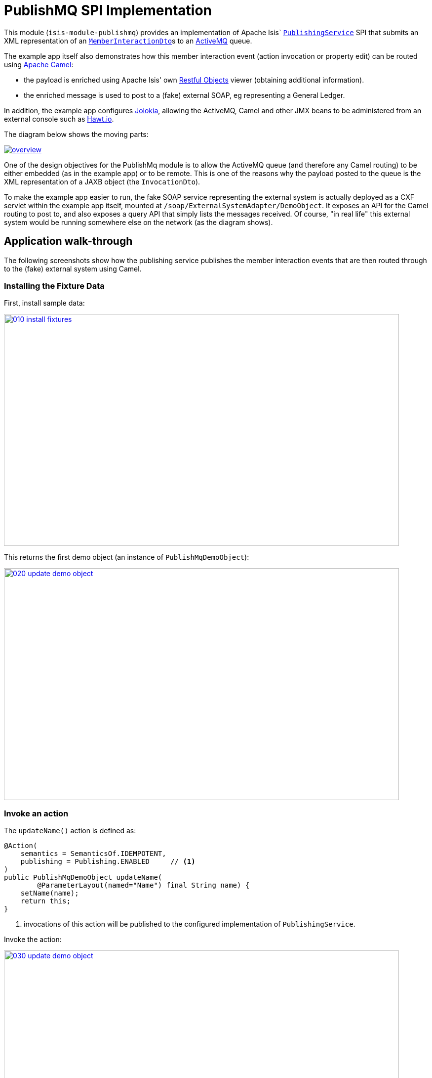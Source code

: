 [[spi-publishmq]]
= PublishMQ SPI Implementation
:_basedir: ../../../
:_imagesdir: images/


This module (`isis-module-publishmq`) provides an implementation of Apache Isis` link:http://isis.apache.org/guides/rg.html#_rg_services-spi_manpage-PublishingService[`PublishingService`] SPI that submits an XML representation of an link:https://github.com/apache/isis/blob/master/core/schema/src/main/resources/org/apache/isis/schema/ixn/ixn.xsd[`MemberInteractionDto`]s to an link:http://activemq.apache.org[ActiveMQ] queue.

The example app itself also demonstrates how this member interaction event (action invocation or property edit) can
be routed using link:http://camel.apache.org[Apache Camel]:

* the payload is enriched using Apache Isis' own link:http://isis.apache.org/guides/ug.html#_ug_restfulobjects-viewer[Restful Objects] viewer (obtaining additional information).
* the enriched message is used to post to a (fake) external SOAP, eg representing a General Ledger.

In addition, the example app configures link:https://jolokia.org/[Jolokia], allowing the ActiveMQ, Camel and other JMX beans to be administered from an external console such as link:hawt.io[Hawt.io].

The diagram below shows the moving parts:

image::webapp/src/main/webapp/images/overview.png[link="https://raw.githubusercontent.com/isisaddons/isis-module-publishmq/master/webapp/src/main/webapp/images/overview.png"]


One of the design objectives for the PublishMq module is to allow the ActiveMQ queue (and therefore any Camel routing) to be either embedded (as in the example app) or to be remote.  This is one of the reasons why the payload posted to the queue is the XML representation of a JAXB object (the `InvocationDto`).

To make the example app easier to run, the fake SOAP service representing the external system is actually deployed as a CXF servlet within the example app itself, mounted at `/soap/ExternalSystemAdapter/DemoObject`.   It exposes an API for the Camel routing to post to, and also exposes a query API that simply lists the messages received.  Of course, "in real life" this external system would be running somewhere else on the network (as the diagram shows).




== Application walk-through

The following screenshots show how the publishing service publishes the member interaction events that are then routed
through to the (fake) external system using Camel.

=== Installing the Fixture Data

First, install sample data:

image::images/010-install-fixtures.png[width=800,height=469,link="https://raw.githubusercontent.com/isisaddons/isis-module-publishmq/master/images/010-install-fixtures.png"]

This returns the first demo object (an instance of `PublishMqDemoObject`):

image::images/020-update-demo-object.png[width=800,height=469,link="https://raw.githubusercontent.com/isisaddons/isis-module-publishmq/master/images/020-update-demo-object.png"]

=== Invoke an action

The `updateName()` action is defined as:

[source,java]
----
@Action(
    semantics = SemanticsOf.IDEMPOTENT,
    publishing = Publishing.ENABLED     // <1>
)
public PublishMqDemoObject updateName(
        @ParameterLayout(named="Name") final String name) {
    setName(name);
    return this;
}
----
<1> invocations of this action will be published to the configured implementation of `PublishingService`.


Invoke the action:

image::images/030-update-demo-object.png[width=800,height=469,link="https://raw.githubusercontent.com/isisaddons/isis-module-publishmq/master/images/030-update-demo-object.png"]

the value of the `name` property should, of course, be updated:

image::images/040-demo-object-updated.png[width=800,height=469,link="https://raw.githubusercontent.com/isisaddons/isis-module-publishmq/master/images/040-demo-object-updated.png"]


=== Camel routing

The example app defines the following Camel route (link:fixture/routing/src/main/resources/camel-config.xml[camel-config.xml]):

[source,xml]
----
<camelContext xmlns="http://camel.apache.org/schema/spring">
  <route id="updateFakeSoapServiceRoute">
    <from uri="activemq-broker:queue:memberInteractionsQueue"/>                 <!-- 1 -->
    <unmarshal>
      <jaxb contextPath="org.apache.isis.schema.ixn.v1" prettyPrint="true"/>    <!-- 2 -->
    </unmarshal>
    <camel:process ref="addExchangeHeaders"/>                                   <!-- 3 -->
    <camel:choice>
      <camel:when>                                                              <!-- 4 -->
        <camel:simple>                                                          <!-- 5 -->
          ${header.ixn[execution$memberIdentifier]} ==
          'org.isisaddons.module.publishmq.fixture.dom.PublishMqDemoObject#updateName()'
        </camel:simple>
        <log message="updateName() received... "/>
        <camel:process ref="attachDomCanonicalDtoUsingRestfulObjects"/>         <!-- 6 -->
        <camel:process ref="postToFakeExternalSoapService"/>                    <!-- 7 -->
        <log message="internalId: ${header.externalSystemInternalId}"/>         <!-- 8 -->
        <camel:to uri="stream:out"/>                                            <!-- 9 -->
      </camel:when>
      <camel:when>
        ...
      </camel:when>
    </camel:choice>
  </route>
</camelContext>
----
<1> subscribe to ActiveMQ for incoming member interaction events (in XML form).  This uses the internal `vm://` protocol for speed
<2> unmarshal to a (JAXB annotated) `InteractionDto` object
<3> using the `AddExchangeHeaders` component provided by this module to add the metadata from the `InteractionDto` to the Camel message.  This allows the message to be routed
<4> use Camel to select which sub-route to following, using...
<5> ... the header attached earlier.  The action identifier header is usually used as the predicate for selecting the sub-route
<6> Use a processor (implemented in the example app) to attach a DTO obtained from a call to Restful Objects.
<7> Use a processor (implemented in the example app) to post a message to the fake external SOAP service.
<8> Log the id allocated by the fake server to the console.  This will increment for each call
<9> Log the message payload to the console.  Note that this does not include any attachments

The referenced beans are defined as:

[source,xml]
----
<bean id="activemq-broker"
      class="org.apache.activemq.camel.component.ActiveMQComponent">
    <property name="brokerURL" value="vm://broker?create=false&amp;waitForStart=5000"/>
</bean>
<bean id="addExchangeHeaders"
      class="org.isisaddons.module.publishmq.dom.camel.AddExchangeHeaders"/>   <!--1-->
<bean id="attachDomCanonicalDtoUsingRestfulObjects"
     class="org.isisaddons.module.publishmq.fixture.routing.AttachDemoObjectDto"
     init-method="init">                                                       <!--2-->
    <property name="base" value="${attachDomCanonicalDto.base}"/>
    <property name="username" value="${attachDomCanonicalDto.username}"/>
    <property name="password" value="${attachDomCanonicalDto.password}"/>
</bean>
<bean id="postToFakeExternalSoapService"
      class="org.isisaddons.module.publishmq.fixture.routing.PostToExternalWebServiceUsingSoap"
      init-method="init">                                                     <!--3-->
    <property name="endpointAddressBase"
              value="${updateExternalSystemAdapter.endpointAddressBase}"/>
    <property name="endpointAddressSuffix"
              value="${updateExternalSystemAdapter.endpointAddressSuffix}"/>
</bean>
----
<1> adds the exchange headers for routing (step 3 in the route, above)
<2> calls Restful Objects to obtain a DTO representing the updated entity (step 6 in the route)
<3> calls fake SOAP service (step 7 in the route)

There are two observable side-effects from the execution of this route.  Firstly, when the fake SOAP service is
called, it should return an internal Id.  This, along with the rest of the message payload, are logged to the console:

image::images/050-camel-route-logging.png[width=800,height=469,link="https://raw.githubusercontent.com/isisaddons/isis-module-publishmq/master/images/050-camel-route-logging.png"]

The screenshot also highlights the two important pieces of information used by the route: the member identifier metadata -- added as a Camel header for routing -- and the target object has was updated.

Second, we can query the fake SOAP service to se the data that was posted to it.  The screenshot below uses link:http://www.soapui.org/[SOAP UI], which can generate stub requests from the fake SOAP service's WSDL (http://localhost:8080/soap/ExternalSystemAdapter/DemoObject?wsdl[http://localhost:8080/soap/ExternalSystemAdapter/DemoObject?wsdl]):

image::images/060-query-fake-server.png[width=800,height=469,link="https://raw.githubusercontent.com/isisaddons/isis-module-publishmq/master/images/060-query-fake-server.png"]

[WARNING]
====
The above screenshot is out-of-date, showing the format of the `aim.xsd` for 1.12.x, rather than `ixn.xsd` for 1.13.x
====


=== Proxying the REST and SOAP calls

To see in a little more detail what the `attachDtoFromRestfulObjects` and `postToFakeExternalSoapService` processors actually do, we can use the venerable link:http://ws.apache.org/tcpmon/download.cgi[tcpmon] to act as a proxy.  For example, we can set up port 6060 to forward onto port 8080:

image::images/110-proxy-restful-objects.png[width=800,height=469,link="https://raw.githubusercontent.com/isisaddons/isis-module-publishmq/master/images/110-proxy-restful-objects.png"]

We can similarly do the same for port 7070, also forwarding onto port 8080.

Then, we can reconfigure the app to use these different ports by editing link:webapp/src/main/resources/spring.properties[`spring.properties`]:

[source,ini]
----
attachDomCanonicalDto.base=http://localhost:6060/restful/
updateExternalSystemAdapter.endpointAddressBase=http://localhost:7070/soap/
...
----

When we run once more, we can see that the `attachDtoFromRestfulObjects` processor uses conneg support to obtain a specific canonical DTO that represents the original `PublishedMqDemoObject` entity:

image::images/120-conneg.png[width=800,height=469,link="https://raw.githubusercontent.com/isisaddons/isis-module-publishmq/master/images/120-conneg.png"]

Using DTOs in this way is important because we want the Camel event bus logic to be decoupled from changes to the
internals of the Apache Isis app.  As the screenshot shows, the processor specifies an HTTP Accept header.  The
Restful Objects viewer delegates to the configured
link:http://isis.apache.org/guides/rg.html#_rg_services-spi_manpage-ContentNegotiationService[`ContentNegotiationService`]
SPI, which knows how to map the `PublishedMqDemoObject` entity into the requested `DemObjectDto` DTO:

[source,java]
----
@DomainService(nature = NatureOfService.DOMAIN)
public class PublishMqDemoContentMappingService implements ContentMappingService {
    public Object map(
            final Object object,
            final List<MediaType> acceptableMediaTypes) {
        if(object instanceof PublishMqDemoObject) {
            final PublishMqDemoObject demoObject = (PublishMqDemoObject) object;
            final Bookmark bookmark = bookmarkService.bookmarkFor(object);
            final DemoObjectDto dto = new DemoObjectDto();
            dto.setName(demoObject.getName());
            dto.setDescription(demoObject.getDescription());
            final OidDto oidDto = bookmark.toOidDto();
            dto.setOid(oidDto);
            return dto;
        }
        return null;
    }
    @javax.inject.Inject
    private BookmarkService bookmarkService;
}
----

The call to the fake SOAP service meanwhile is more straightforward: we observe just the regular SOAP messages (the
implementation uses `wsdl2java` to create stubs, so the code is very straightforward):

image::images/210-proxy-soapservice.png[width=800,height=469,link="https://raw.githubusercontent.com/isisaddons/isis-module-publishmq/master/images/210-proxy-soapservice.png"]

=== Jolokia and Hawt.io

As mentioned in the introduction, the example app also configures Jolokia so that consoles such as Hawt.io can be used to monitor/administer internal JMX beans (including ActiveMQ and Camel).

Configuring Jolokia itself turns out to be as simple as updating the classpath and adding its servlet to the `web.xml`:

[source,xml]
----
<servlet>
    <servlet-name>jolokia-agent</servlet-name>
    <servlet-class>org.jolokia.http.AgentServlet</servlet-class>
    <init-param>
        <param-name>discoveryEnabled</param-name>
        <param-value>false</param-value>
    </init-param>
    <init-param>
        <param-name>agentDescription</param-name>
        <param-value>Apache ActiveMQ</param-value>
    </init-param>
    <load-on-startup>1</load-on-startup>
</servlet>
<servlet-mapping>
    <servlet-name>jolokia-agent</servlet-name>
    <!-- using same convention as standalone ActiveMQ -->
    <url-pattern>/api/jolokia/*</url-pattern>
</servlet-mapping>
----

With this done, we can use Hawt.io to connect to the service:

image::images/310-connect-activemq.png[width=800,height=469,link="https://raw.githubusercontent.com/isisaddons/isis-module-publishmq/master/images/310-connect-activemq.png"]

Hawt.io itself runs as a separate webapp.  For testing purposes, it can also be run from the command line, eg:

[source,bash]
----
java -jar hawtio-app-1.4.51.jar --port 9090
----


=== Monitoring ActiveMQ and Camel

Once connected we can navigate to the ActiveMQ tab:

image::images/320-monitor-activemq.png[width=800,height=469,link="https://raw.githubusercontent.com/isisaddons/isis-module-publishmq/master/images/320-monitor-activemq.png"]

and similarly to the Camel tab:

image::images/330-monitor-camel.png[width=800,height=469,link="https://raw.githubusercontent.com/isisaddons/isis-module-publishmq/master/images/330-monitor-camel.png"]




== How to run the Demo App

The prerequisite software is:

* Java JDK 7 (nb: Isis currently does not support JDK 8)
* http://maven.apache.org[maven 3] (3.2.x or later is recommended).

To build the demo app:

[source]
----
git clone https://github.com/isisaddons/isis-module-publishmq.git
mvn clean install
----

To run the demo app:

[source]
----
mvn antrun:run -P self-host
----

Then log on using user: `sven`, password: `pass`


If you want to proxy the Restful Objects and/or fake SOAP servers, then update `spring.properties` and run `tcpmon` or similar (as shown in the app walkthrough, above).

Hawt.io is a standalone utility that is _not_ integrated into the example webapp; if you want to run it then specify `--port` so that it runs on some other port than its default, 8080.





== How to configure/use

You can either use this module "out-of-the-box", or you can fork this repo and extend to your own requirements.

The module itself consists of submodules:

* `dom-servicespi`, containing the `PublishingService` SPI implementation
* `dom-camel`, that provides utility class to help route messages.
* `dom`, parent module



=== "Out-of-the-box"

To use "out-of-the-box":

* update your classpath by adding importing the parent module's dependency into in your parent module's `pom.xml`: +
+
[source,xml]
----
<dependencyManagement>
    <dependencies>
        <dependency>
            <groupId>${project.groupId}</groupId>
            <artifactId>isis-module-publishmq-dom</artifactId>
            <version>1.14.0</artifactId>
            <type>pom</type>
            <scope>import</scope>
        </dependency>
        ...
    </dependencies>
</dependencyManagement>
----

* if using `AppManifest`, then update its `getModules()` method: +

[source,xml]
----
    @Override
    public List<Class<?>> getModules() {
        return Arrays.asList(
                ...
                org.isisaddons.module.publishmq.PublishMqModule.class,
                ...
        );
    }
----

* otherwise, in your project's `webapp` module, update your `WEB-INF/isis.properties`. +
+
[source,xml]
----
  isis.services.ServicesInstallerFromAnnotation.packagePrefix=\
                                ...\
                                org.isisaddons.module.publishmq.dom,\
                                ...
----
+
You might also need to specify the package for any new services that you have written, eg implementation of `ContentNegotiationService` or similar.

* update your classpath by adding importing the `-dom-servicespi` dependency in your project's `dom` module's `pom.xml`: +
+
[source,xml]
----
<dependencies>
    <dependency>
        <groupId>org.isisaddons.module.publishmq</groupId>
        <artifactId>isis-module-publishmq-dom-servicespi</artifactId>
    </dependency>
    ...
</dependencies>
----

* if you are using Camel for routing and want to use the `AddExchangeHeaders` utility class, then -- in the appropriate module within your app -- add the dependency: +
+
[source,xml]
----
<dependencies>
    <dependency>
        <groupId>org.isisaddons.module.publishmq</groupId>
        <artifactId>isis-module-publishmq-dom-camel</artifactId>
    </dependency>
    ...
</dependencies>
----
+
In the example app all the Camel routing can be found in the `-fixture-routing` module.


* configure ActiveMQ so that the publishing service implementation can post to a queue called `memberInteractionsQueue`. +
+
In the example app this is done using Spring (link:webapp/src/main/resources/activemq-config.xml[activemq-config.xml]):
+
[source,xml]
----
<beans
  xmlns="http://www.springframework.org/schema/beans"
  xmlns:xsi="http://www.w3.org/2001/XMLSchema-instance"
  xsi:schemaLocation="http://www.springframework.org/schema/beans http://www.springframework.org/schema/beans/spring-beans.xsd
  http://activemq.apache.org/schema/core http://activemq.apache.org/schema/core/activemq-core.xsd">
    <broker xmlns="http://activemq.apache.org/schema/core"
            brokerName="broker"
            dataDirectory="${activemq.data}"
            useShutdownHook="false"
            useJmx="true"
            >
        ...
        <destinations>
            <queue physicalName="memberInteractionsQueue"/>
        </destinations>
        ...
    </broker>
</beans>
----
+
This is bootstrapped in the `web.xml`:
+
[source,xml]
----
<listener>
    <listener-class>org.springframework.web.context.ContextLoaderListener</listener-class>
</listener>
<context-param>
    <param-name>contextConfigLocation</param-name>
    <param-value>
        classpath:activemq-config.xml
    </param-value>
</context-param>
----

Notes:

* Check for later releases by searching http://search.maven.org/#search|ga|1|isis-module-publishmq-dom[Maven Central Repo].


==== "Out-of-the-box" (-SNAPSHOT)

If you want to use the current `-SNAPSHOT`, then the steps are the same as above, except:

* when updating the classpath, specify the appropriate -SNAPSHOT version:

[source,xml]
----
<version>1.15.0-SNAPSHOT</version>
----

* add the repository definition to pick up the most recent snapshot (we use the Cloudbees continuous integration service).  We suggest defining the repository in a `<profile>`:

[source,xml]
----
<profile>
    <id>cloudbees-snapshots</id>
    <activation>
        <activeByDefault>true</activeByDefault>
    </activation>
    <repositories>
        <repository>
            <id>snapshots-repo<;/id>
            <url>http://repository-estatio.forge.cloudbees.com/snapshot/</url>
            <releases>
                <enabled>false>/enabled>
            </releases>
            <snapshots>
                <enabled>true</enabled>
            </snapshots>
        </repository>
    </repositories>
</profile>
----

=== Forking the repo

If instead you want to extend this module's functionality, then we recommend that you fork this repo. The repo is
structured as follows:

* `pom.xml` - parent pom
* `dom` - the module implementation, itself a parent with submodules:
** `dom-servicespi` - the implementation of `PublishingServiceUsingActiveMq`; depends on the Apache Isis applib
** `dom-camel` - providing the `AddExchangeHeaders` utility for routing messages using Camel
* `fixture` - fixtures, itself a parent with submodules:
** `fixture-dom` - holding a sample domain objects; depends on `dom-servicespi`
** `fixture-scripts` - holding sample fixture (data) setup scripts
** `fixture-canonical` - defines the canonical `DemoObjectDto`, as queried for using Restful Objects.  This uses `xjc` to convert the XSD into the Java DTO.
** `fixture-canonicalmappings` - contains the implementation of `ContentMappingService` to map the `PublishMqDemoObject` entity to `DemoObjectDto` DTO
** `fixture-routing` - contains the example Camel rout
* `externalsystemadapter` - parent module for the fake external system exposing a SOAP web service:
** `externalsystemadapter-wsdl` - defines the WSDL for the fake SOAP service
** `externalsystemadapter-wsdlgen` - generates the stub classes for both client and server
** `externalsystemadapter-fakeserver` - implementation of the fake server (embedded in the example webapp for convenience/testing)
* `integtests` - (TODO) integration tests for the module; depends on `fixture-dom`
* `webapp` - demo webapp (see above screenshots); depends on `dom` and `fixture`

Only the `dom` module (with its submodules) is released to Maven Central Repo. The versions of the other modules are purposely left at `0.0.1-SNAPSHOT` because they are not intended to be released.



== Also of note

The example app contains a few other little tricks that may be useful if you are looking to deploy a similar architecture for your own application.

=== Generate Canonical DTO referencing Apache Isis' DTOs

As of 1.13.0 Apache Isis includes the link:http://isis.apache.org/schema/ixn/ixn.xsd[`ixn.xsd`] (member interaction)
schema (replacing and generalizing the `aim.xsd` provided from 1.9.0 through 1.12.x).  The `PublishingServiceMq` uses
this `ixn.xsd` schema (or rather, its Java JAXB equivalent, `InteractionDto`), directly.

The similar `common.xsd` is _also_ used by the demo app in the construction of its own canonical `DemoObjectDto` (use of
`OidDto` to represent a bookmark to a published domain object).


=== Centralized Spring configuration

In the example app Spring is used to bootstrap ActiveMQ (link:webapp/src/main/resources/activemq-config.xml[`activemq-config.xml`]), and Camel (link:fixture/routing/src/main/resources/camel-config.xml[`camel-config.xml`]), and also the fake SOAP Subscriber (link:webapp/src/main/resources/externalSystemFakeServer-config.xml[`externalSystemFakeServer-config.xml`]).  The configuration for all is centralized through a propertyPlaceholderConfigurer bean (defined in link:webapp/src/main/resources/propertyPlaceholderConfigurer-config.xml#L23[`propertyPlaceholderConfigurer-config.xml`]).

The location of the property file is specified in the link:webapp/src/main/webapp/WEB-INF/web.xml#L44[`web.xml`]:

[source,xml]
----
<context-param>
    <param-name>spring.config.file</param-name>
    <param-value>classpath:spring.properties</param-value>
</context-param>
----

where link:webapp/src/main/resources/spring.properties[`spring.properties`] is:

[source,ini]
----
activemq.data=activemq-data
enrichWithCanonicalDto.base=http://localhost:8080/restful/
enrichWithCanonicalDto.username=sven
enrichWithCanonicalDto.password=pass
updateExternalSystemAdapter.endpointAddress=http://localhost:8080/soap/ExternalSystemAdapter/DemoObject
----

If necessary the location of this config file can be overridden; see link:http://isis.apache.org/guides/ug.html#_ug_deployment_externalized-configuration[this topic] in the Apache Isis user guide.


=== WSDL to Java

Similar to the way in which the .xsd schemas are converted to Java, `wsdl2java` is used to convert the fake server's WSDL to Java stubs.  This WSDL can be found link:externalsystemadapter/wsdl/src/main/resources/org/isisaddons/module/publishmq/externalsystemadapter/wsdl/DemoObject.wsdl[here]; the `pom.xml` configuration can be found link:https://github.com/isisaddons/isis-module-publishmq/blob/master/externalsystemadapter/wsdlgen/pom.xml#L76[here].





== Related Modules/Services

The http://github.com/isisaddons/isis-module-publishing[Isis addons' publishing] module provides an alternative implementation of `PublishingService` SPI that publishes to a database table.




== Known issues

None at this time.



== Change Log

* `1.13.0` - released against Isis 1.13.0
* `1.12.0` - released against Isis 1.12.0
* `1.11.0` - released against Isis 1.11.0
* `1.10.0` - released against Isis 1.10.0
* `1.9.0` - released against Isis 1.9.0



== Legal Stuff

=== License

[source]
----
Copyright 2015 Dan Haywood

Licensed under the Apache License, Version 2.0 (the
"License"); you may not use this file except in compliance
with the License.  You may obtain a copy of the License at

    http://www.apache.org/licenses/LICENSE-2.0

Unless required by applicable law or agreed to in writing,
software distributed under the License is distributed on an
"AS IS" BASIS, WITHOUT WARRANTIES OR CONDITIONS OF ANY
KIND, either express or implied.  See the License for the
specific language governing permissions and limitations
under the License.
----

=== Dependencies

The module depends on link:http://activemq.apache.org[ActiveMQ] and also link:http://camel.apache.org[Camel].  The latter can be considered optional, because that dependency only provides a supporting utility class (`AddExchangeHeaders`).




== Maven deploy notes

Only the `dom` module is deployed, and is done so using Sonatype's OSS support (see
http://central.sonatype.org/pages/apache-maven.html[user guide]).

=== Release to Sonatype's Snapshot Repo

To deploy a snapshot, use:

[source]
----
pushd dom
mvn clean deploy
popd
----

The artifacts should be available in Sonatype's
https://oss.sonatype.org/content/repositories/snapshots[Snapshot Repo].




=== Release an Interim Build

If you have commit access to this project (or a fork of your own) then you can create interim releases using the `interim-release.sh` script.

The idea is that this will - in a new branch - update the `dom/pom.xml` with a timestamped version (eg `1.13.0.20161017-0738`).
It then pushes the branch (and a tag) to the specified remote.

A CI server such as Jenkins can monitor the branches matching the wildcard `origin/interim/*` and create a build.
These artifacts can then be published to a snapshot repository.

For example:

[source]
----
sh interim-release.sh 1.15.0 origin
----

where

* `1.15.0` is the base release
* `origin` is the name of the remote to which you have permissions to write to.




=== Release to Maven Central

The `release.sh` script automates the release process. It performs the following:

* performs a sanity check (`mvn clean install -o`) that everything builds ok
* bumps the `pom.xml` to a specified release version, and tag
* performs a double check (`mvn clean install -o`) that everything still builds ok
* releases the code using `mvn clean deploy`
* bumps the `pom.xml` to a specified release version

For example:

[source]
----
sh release.sh 1.14.0 \
              1.15.0-SNAPSHOT \
              dan@haywood-associates.co.uk \
              "this is not really my passphrase"
----

where
* `$1` is the release version
* `$2` is the snapshot version
* `$3` is the email of the secret key (`~/.gnupg/secring.gpg`) to use for signing
* `$4` is the corresponding passphrase for that secret key.

Other ways of specifying the key and passphrase are available, see the `pgp-maven-plugin`'s
http://kohsuke.org/pgp-maven-plugin/secretkey.html[documentation]).

If the script completes successfully, then push changes:

[source]
----
git push origin master && git push origin 1.14.0
----

If the script fails to complete, then identify the cause, perform a `git reset --hard` to start over and fix the issue
before trying again. Note that in the `dom`'s `pom.xml` the `nexus-staging-maven-plugin` has the
`autoReleaseAfterClose` setting set to `true` (to automatically stage, close and the release the repo). You may want
to set this to `false` if debugging an issue.

According to Sonatype's guide, it takes about 10 minutes to sync, but up to 2 hours to update http://search.maven.org[search].